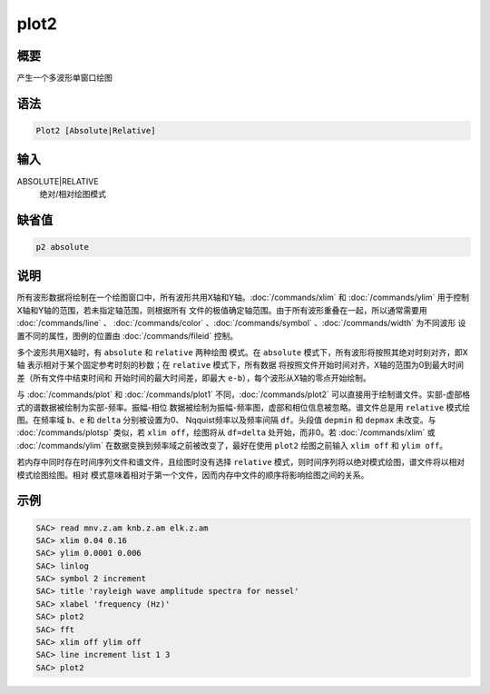plot2
=====

概要
----

产生一个多波形单窗口绘图

语法
----

.. code:: bash

    Plot2 [Absolute|Relative]

输入
----

ABSOLUTE|RELATIVE
    绝对/相对绘图模式

缺省值
------

.. code:: bash

    p2 absolute

说明
----

所有波形数据将绘制在一个绘图窗口中，所有波形共用X轴和Y轴。:doc:`/commands/xlim` 
和 :doc:`/commands/ylim` 
用于控制X轴和Y轴的范围，若未指定轴范围，则根据所有
文件的极值确定轴范围。由于所有波形重叠在一起，所以通常需要用
:doc:`/commands/line` 、
:doc:`/commands/color` 、:doc:`/commands/symbol` 、:doc:`/commands/width` 
为不同波形 设置不同的属性，图例的位置由 :doc:`/commands/fileid` 
控制。

多个波形共用X轴时，有 ``absolute`` 和 ``relative`` 两种绘图 模式。在
``absolute`` 模式下，所有波形将按照其绝对时刻对齐，即X轴
表示相对于某个固定参考时刻的秒数；在 ``relative`` 模式下，所有数据
将按照文件开始时间对齐，X轴的范围为0到最大时间差（所有文件中结束时间和
开始时间的最大时间差，即最大 ``e-b``\ ），每个波形从X轴的零点开始绘制。

与 :doc:`/commands/plot`  和 :doc:`/commands/plot1` 
不同，:doc:`/commands/plot2` 
可以直接用于绘制谱文件。实部-虚部格式的谱数据被绘制为实部-频率。振幅-相位
数据被绘制为振幅-频率图，虚部和相位信息被忽略。谱文件总是用 ``relative``
模式绘图。在频率域 ``b``\ 、\ ``e`` 和 ``delta`` 分别被设置为0、
Nqquist频率以及频率间隔 ``df``\ 。头段值 ``depmin`` 和 ``depmax``
未改变。与 :doc:`/commands/plotsp`  类似，若
``xlim off``\ ，绘图将从 ``df=delta`` 处开始，而非0。若
:doc:`/commands/xlim`  或 :doc:`/commands/ylim` 
在数据变换到频率域之前被改变了，最好在使用 ``plot2`` 绘图之前输入
``xlim off`` 和 ``ylim off``\ 。

若内存中同时存在时间序列文件和谱文件，且绘图时没有选择 ``relative``
模式，则时间序列将以绝对模式绘图，谱文件将以相对模式绘图绘图。相对
模式意味着相对于第一个文件，因而内存中文件的顺序将影响绘图之间的关系。

示例
----

.. code:: bash

    SAC> read mnv.z.am knb.z.am elk.z.am
    SAC> xlim 0.04 0.16
    SAC> ylim 0.0001 0.006
    SAC> linlog
    SAC> symbol 2 increment
    SAC> title 'rayleigh wave amplitude spectra for nessel'
    SAC> xlabel 'frequency (Hz)'
    SAC> plot2
    SAC> fft
    SAC> xlim off ylim off
    SAC> line increment list 1 3
    SAC> plot2

